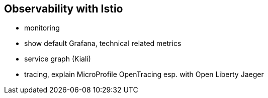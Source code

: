== Observability with Istio

- monitoring
  - show default Grafana, technical related metrics

- service graph (Kiali)

- tracing, explain MicroProfile OpenTracing
  esp. with Open Liberty
  Jaeger
